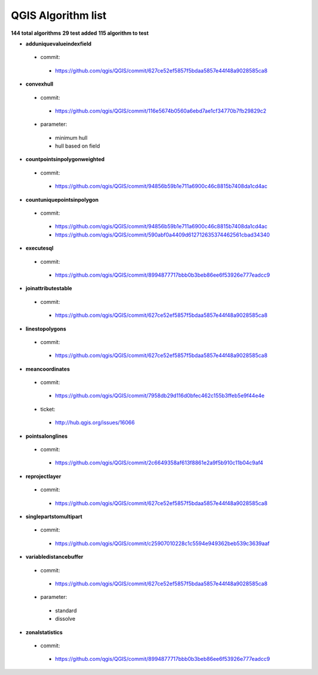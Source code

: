 ###################
QGIS Algorithm list
###################

**144 total algorithms**
**29 test added**
**115 algorithm to test**


* **adduniquevalueindexfield** 

 * commit: 

  * https://github.com/qgis/QGIS/commit/627ce52ef5857f5bdaa5857e44f48a9028585ca8 

* **convexhull** 

 * commit: 

  * https://github.com/qgis/QGIS/commit/116e5674b0560a6ebd7ae1cf34770b7fb29829c2 

 * parameter: 

  * minimum hull 

  * hull based on field 

* **countpointsinpolygonweighted** 

 * commit: 

  * https://github.com/qgis/QGIS/commit/94856b59b1e711a6900c46c8815b7408da1cd4ac 

* **countuniquepointsinpolygon** 

 * commit: 

  * https://github.com/qgis/QGIS/commit/94856b59b1e711a6900c46c8815b7408da1cd4ac 

  * https://github.com/qgis/QGIS/commit/590abf0a4409d612712635374462561cbad34340 

* **executesql** 

 * commit: 

  * https://github.com/qgis/QGIS/commit/8994877717bbb0b3beb86ee6f53926e777eadcc9 

* **joinattributestable** 

 * commit: 

  * https://github.com/qgis/QGIS/commit/627ce52ef5857f5bdaa5857e44f48a9028585ca8 

* **linestopolygons** 

 * commit: 

  * https://github.com/qgis/QGIS/commit/627ce52ef5857f5bdaa5857e44f48a9028585ca8 

* **meancoordinates** 

 * commit: 

  * https://github.com/qgis/QGIS/commit/7958db29d116d0bfec462c155b3ffeb5e9f44e4e 

 * ticket: 

  * http://hub.qgis.org/issues/16066 

* **pointsalonglines** 

 * commit: 

  * https://github.com/qgis/QGIS/commit/2c6649358af613f8861e2a9f5b910c11b04c9af4 

* **reprojectlayer** 

 * commit: 

  * https://github.com/qgis/QGIS/commit/627ce52ef5857f5bdaa5857e44f48a9028585ca8 

* **singlepartstomultipart** 

 * commit: 

  * https://github.com/qgis/QGIS/commit/c25907010228c1c5594e949362beb539c3639aaf 

* **variabledistancebuffer** 

 * commit: 

  * https://github.com/qgis/QGIS/commit/627ce52ef5857f5bdaa5857e44f48a9028585ca8 

 * parameter: 

  * standard 

  * dissolve 

* **zonalstatistics** 

 * commit: 

  * https://github.com/qgis/QGIS/commit/8994877717bbb0b3beb86ee6f53926e777eadcc9 

